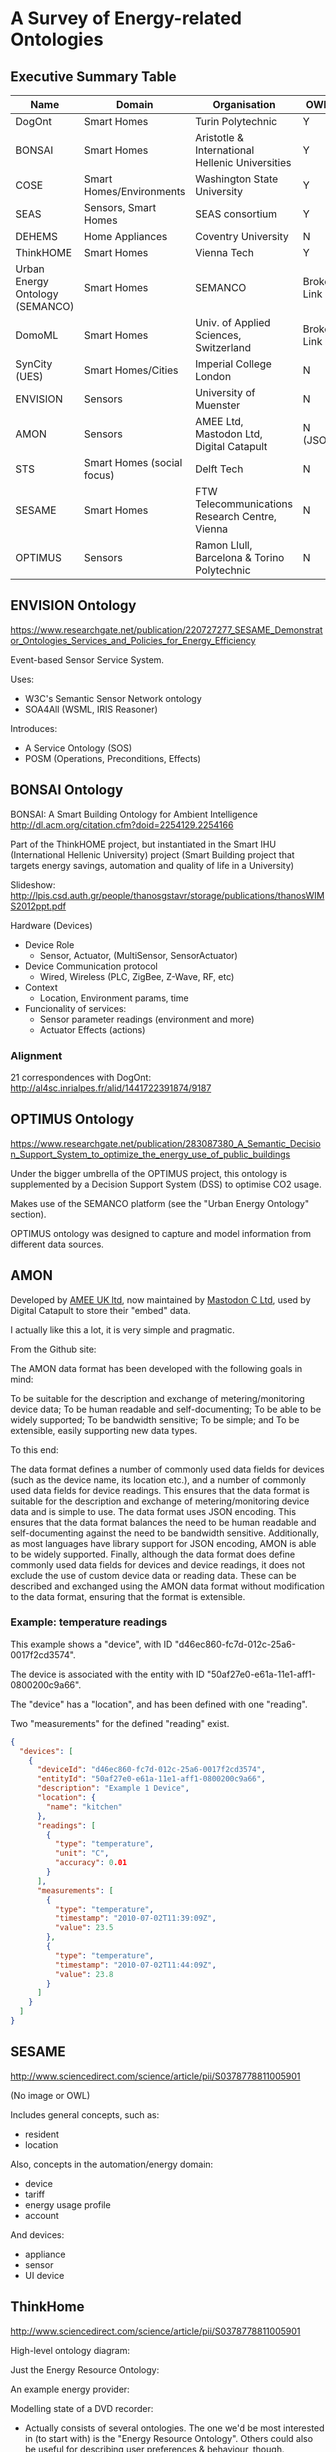 * A Survey of Energy-related Ontologies

** Executive Summary Table

| Name                            | Domain                     | Organisation                                    | OWL?        |
|---------------------------------+----------------------------+-------------------------------------------------+-------------|
| DogOnt                          | Smart Homes                | Turin Polytechnic                               | Y           |
| BONSAI                          | Smart Homes                | Aristotle & International Hellenic Universities | Y           |
| COSE                            | Smart Homes/Environments   | Washington State University                     | Y           |
| SEAS                            | Sensors, Smart Homes       | SEAS consortium                                 | Y           |
| DEHEMS                          | Home Appliances            | Coventry University                             | N           |
| ThinkHOME                       | Smart Homes                | Vienna Tech                                     | Y           |
| Urban Energy Ontology (SEMANCO) | Smart Homes                | SEMANCO                                         | Broken Link |
| DomoML                          | Smart Homes                | Univ. of Applied Sciences, Switzerland          | Broken Link |
| SynCity (UES)                   | Smart Homes/Cities         | Imperial College London                         | N           |
| ENVISION                        | Sensors                    | University of Muenster                          | N           |
| AMON                            | Sensors                    | AMEE Ltd, Mastodon Ltd, Digital Catapult        | N (JSON)    |
| STS                             | Smart Homes (social focus) | Delft Tech                                      | N           |
| SESAME                          | Smart Homes                | FTW Telecommunications Research Centre, Vienna  | N           |
| OPTIMUS                         | Sensors                    | Ramon Llull, Barcelona & Torino Polytechnic     | N           |

** ENVISION Ontology
https://www.researchgate.net/publication/220727277_SESAME_Demonstrator_Ontologies_Services_and_Policies_for_Energy_Efficiency

[[file:ENVISION.png]]

Event-based Sensor Service System.

Uses:
- W3C's Semantic Sensor Network ontology
- SOA4All (WSML, IRIS Reasoner)

Introduces:
- A Service Ontology (SOS)
- POSM (Operations, Preconditions, Effects)
** BONSAI Ontology
BONSAI: A Smart Building Ontology for Ambient Intelligence 
http://dl.acm.org/citation.cfm?doid=2254129.2254166

Part of the ThinkHOME project, but instantiated in the Smart IHU (International Hellenic University) project
(Smart Building project that targets energy savings, automation and quality of life in a University)

[[file:bonsai.png]]

Slideshow: http://lpis.csd.auth.gr/people/thanosgstavr/storage/publications/thanosWIMS2012ppt.pdf

Hardware (Devices)
- Device Role
  - Sensor, Actuator, (MultiSensor, SensorActuator)
- Device Communication protocol
  - Wired, Wireless (PLC, ZigBee, Z-Wave, RF, etc)
- Context
  - Location, Environment params, time
- Funcionality of services:
  - Sensor parameter readings (environment and more)
  - Actuator Effects (actions)

*** Alignment
21 correspondences with DogOnt: http://al4sc.inrialpes.fr/alid/1441722391874/9187
** OPTIMUS Ontology
https://www.researchgate.net/publication/283087380_A_Semantic_Decision_Support_System_to_optimize_the_energy_use_of_public_buildings

[[file:optimus.png]]

Under the bigger umbrella of the OPTIMUS project, this ontology is supplemented by a Decision Support System (DSS) to optimise CO2 usage.

Makes use of the SEMANCO platform (see the "Urban Energy Ontology" section).

OPTIMUS ontology was designed to capture and model information from different data sources.

** AMON
Developed by [[http://www.amee.com/][AMEE UK ltd]], now maintained by [[http://www.mastodonc.com/][Mastodon C Ltd]], used by Digital Catapult to store their "embed" data.

I actually like this a lot, it is very simple and pragmatic.

From the Github site:

The AMON data format has been developed with the following goals in mind:

    To be suitable for the description and exchange of metering/monitoring device data;
    To be human readable and self-documenting;
    To be able to be widely supported;
    To be bandwidth sensitive;
    To be simple; and
    To be extensible, easily supporting new data types.

To this end:

    The data format defines a number of commonly used data fields for devices (such as the device name, its location etc.), and a number of commonly used data fields for device readings. This ensures that the data format is suitable for the description and exchange of metering/monitoring device data and is simple to use.
    The data format uses JSON encoding.  This ensures that the data format balances the need to be human readable and self-documenting against the need to be bandwidth sensitive. Additionally, as most languages have library support for JSON encoding, AMON is able to be widely supported.
    Finally, although the data format does define commonly used data fields for devices and device readings, it does not exclude the use of custom device data or reading data. These can be described and exchanged using the AMON data format without modification to the data format, ensuring that the format is extensible.

*** Example: temperature readings

This example shows a "device", with ID "d46ec860-fc7d-012c-25a6-0017f2cd3574".

The device is associated with the entity with ID "50af27e0-e61a-11e1-aff1-0800200c9a66".

The "device" has a "location", and has been defined with one "reading".

Two "measurements" for the defined "reading" exist.

#+BEGIN_SRC json
{
  "devices": [
    {
      "deviceId": "d46ec860-fc7d-012c-25a6-0017f2cd3574",
      "entityId": "50af27e0-e61a-11e1-aff1-0800200c9a66",
      "description": "Example 1 Device",
      "location": {
        "name": "kitchen"
      },
      "readings": [
        {
          "type": "temperature",
          "unit": "C",
          "accuracy": 0.01
        }
      ],
      "measurements": [
        {
          "type": "temperature",
          "timestamp": "2010-07-02T11:39:09Z",
          "value": 23.5
        },
        {
          "type": "temperature",
          "timestamp": "2010-07-02T11:44:09Z",
          "value": 23.8
        }
      ]
    }
  ]
}
#+END_SRC


** SESAME
http://www.sciencedirect.com/science/article/pii/S0378778811005901

(No image or OWL)

Includes general concepts, such as:

- resident
- location

Also, concepts in the automation/energy domain:

- device
- tariff
- energy usage profile
- account

And devices:

- appliance
- sensor
- UI device

** ThinkHome
http://www.sciencedirect.com/science/article/pii/S0378778811005901

High-level ontology diagram:

[[file:thinkhome.png]]


Just the Energy Resource Ontology:

[[file:thinkhom2.png]]


An example energy provider:

[[file:thinkhome3.jpg]]


Modelling state of a DVD recorder:

[[file:thinkhome4.jpg]]

- Actually consists of several ontologies. The one we'd be most interested in (to start with) is the "Energy Resource Ontology". Others could also be useful for describing user preferences & behaviour, though.
- Designed with multi-agent systems in mind (there is mention of BDI agents in the paper).

Energy Resource Ontology:
- It was created using DogOnt as a starting point, so could be good for us to use this instead (if it IS an improvement)
- The paper claims that DogOnt focuses on energy consumers, whereas ThinkHome also looks at energy producing facilities (sources)

** DEHEMS
https://www.researchgate.net/profile/Kuo-Ming_Chao/publication/221014286_Ontology_for_Home_Energy_Management_Domain/links/54b977660cf2d11571a49eef.pdf
http://link.springer.com/10.1007/978-3-642-22027-2_28

Project name is DEHEMS: Digital Environment Home Energy Management System

Actual ontology is the "Home Appliances Ontology"

Designed as part of an energy-saving project. SUMO-compatible.

Knowledge base:
- Various Household appliances
- Consumption measurements
- Energy Classes
- Reasoning on the above

However:
- Does not model services/sensors
- Cannot be found online

*** Image
[[file:dehems.png]]

** COSE
The Casas Ontology for Smart Environments

Sensor class hierarchy:
[[file:cose.png]]

The COSE Ontology: Bringing the Semantic Web to Smart Environments
http://link.springer.com/chapter/10.1007/978-3-642-21535-3_27

Main concepts are:

- buildings
- occupants
- senors
- human activities

OWL [[http://casas.wsu.edu/owl/cose.owl][link]] is broken, but I managed to find a copy on a university course website.

Has mappings to OpenCyc.

** SEAS (Smart Energy Aware Systems)
Part of the Smart Energy project: https://the-smart-energy.com/

Well documented. Ontologies and wiki are hosted here: http://ci.emse.fr/seas/

Consists of three main modules:

- Feature of Interest Ontology (features of interest and their properties)
- Evaluation Ontology (evaluations of these properties)
- System Ontology (virtually isolated systems that share connections with other systems)

Imports a lot of other ontologies, and seems awfully complicated.

** Urban Energy Ontology (SEMANCO)
http://www.semanco-tools.eu/urban-enery-ontology

*** Pros:
- First link for Google search: "energy ontology"
- Defined in OWL
- SUMO-compatible
*** Cons:
- Every single link to the OWL is broken
- Will have to email someone to get the ontology

Actually, there does appear to be OWL in a listing at the end of this file:
http://semanco-project.eu/index_htm_files/SEMANCO_D4.2_20130321.pdf

** SynCity
"Synthetic City"

Modelled as a library of domain-specific components.

http://siteresources.worldbank.org/INTURBANDEVELOPMENT/Resources/336387-1256566800920/6505269-1268260567624/Keirstead.pdf

James Keirstead compares it to the STS ontology:
http://users.ecs.soton.ac.uk/acr/ates2010/Paper_04.pdf

Superclasses within the ontology are:

- Resources (energy resources, such as electricity or natural gas)
- Infrastructures (physical structure of a city, including buildings and networks)
- Processes (technologies that convert one set of resources to another)

- UES (urban energy systems, Imperial College London) project. The UES ontology covers electricity and heat.
- Aim is to: “identify the benefits of a systematic, integrated approach to the design and operation of urban energy systems, with a view to at least halving the energy intensity of cities”.

SynCity is more to do with "Processes" of converting energy from an input to an output.

** STS

[[file:sts.png]]

James Keirstead compares it to SynCity:
http://users.ecs.soton.ac.uk/acr/ates2010/Paper_04.pdf

Everything appears to be a "node", connected with an "edge".

Scope is very wide: aims to bring together the social and physical aspects of infrastructure systems.

Integrates with agents: technologies are owned by an agent, who makes decisions on how to use the technology. Their choices are constrained according to the properties of the tech they use.

** DogOnt: Ontology Modeling for Intelligent Domotic Environments
 http://elite.polito.it/ontologies/dogont.owl
 http://lov.okfn.org/dataset/lov/vocabs/dogont

 http://porto.polito.it/1838746/1/paper31_camera_ready.pdf
 http://link.springer.com/chapter/10.1007/978-3-540-88564-1_51

 Turin Polytechnic

Can be seen as an advancement of DomoML, reusing parts of it.

 Provides house modelling and reasoning capabilities to the DOG (Domotic OSGi Gateway)

 Homepage link is dead

 5 main hierarchy trees:
 - building thing: modelling available things
 - building environment: modelling where things are located
 - state: stable configs that (controllable) things can assume
 - functionality: modelling what controllable things can do
 - domotic network component: modelling features peculiar of each domotic plant
 
Appears to be a very extensive and relevant ontology for what we want.

 #+ATTR_LATEX: :width \textwidth :float t
 [[file:dogont.png]]
** DomoML
http://ceur-ws.org/Vol-166/34.pdf
 Ontology for Human Home Interaction

Main taxonomy elements:
[[file:domoml.png]]


Household appliances:
[[file:domoml2.png]]


A suite of XML-based languages that cover:

- environmental elements (DomoML-env)
- functions of elements (DomoML-fun)
- communications of elements (DomoML-com)

Main superclasses of DomoML-env are:

- Building-Equipment (house appliances)
- Component (switches, valves, sensors, etc)
- Core-Foundation (technical/base elements of components)
- Building-Environment (rooms: kitchen, dining room, etc)
- Location (location of element within domestic environment)

 No state modelling (as criticised by DogOnt creators)

It *is* specified in OWL (200 OWL classes), though there doesn't appear to be any online

